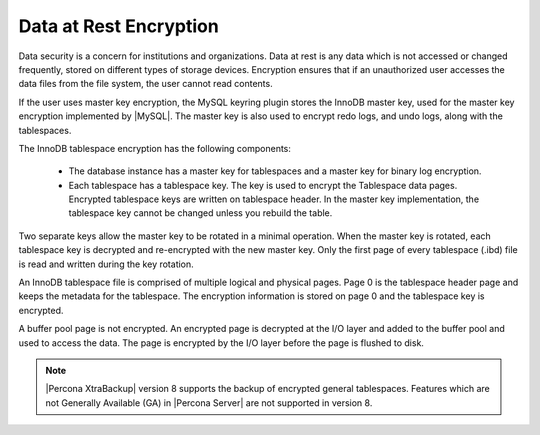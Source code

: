 .. _data_at_rest_encryption:

================================================================================
Data at Rest Encryption
================================================================================

.. contents::
   :local:

Data security is a concern for institutions and organizations. Data at rest is
any data which is not accessed or changed frequently, stored on different
types of storage devices. Encryption ensures that if an unauthorized user
accesses the data files from the file system, the user cannot read contents.

If the user uses master key encryption, the MySQL keyring plugin stores the
InnoDB master key, used for the master key encryption implemented by |MySQL|.
The master key is also used to encrypt redo logs, and undo logs, along with the
tablespaces.

The InnoDB tablespace encryption has the following components:

    * The database instance has a master key for tablespaces and a master key
      for binary log encryption.

    * Each tablespace has a tablespace key. The key is used to encrypt the
      Tablespace data pages. Encrypted tablespace keys are written on
      tablespace header. In the master key implementation, the tablespace key
      cannot be changed unless you rebuild the table.

Two separate keys allow the master key to be rotated in a minimal operation.
When the master key is rotated, each tablespace key is decrypted and
re-encrypted with the new master key. Only the first page of every tablespace
(.ibd) file is read and written during the key rotation.

An InnoDB tablespace file is comprised of multiple logical and physical pages.
Page 0 is the tablespace header page and keeps the metadata for the tablespace.
The encryption information is stored on page 0 and the tablespace key is
encrypted.

A buffer pool page is not encrypted. An encrypted page is decrypted at the I/O
layer and added to the buffer pool and used to access the data. The page is
encrypted by the I/O layer before the page is flushed to disk.

.. note::

   |Percona XtraBackup| version 8 supports the backup of encrypted general
   tablespaces. Features which are not Generally Available (GA) in |Percona
   Server| are not supported in version 8.

.. seealso::

    :ref:`vault`

    :ref:`using-keyring-plugin`

    :ref:`encrypting-tables`

    :ref:`encrypting-tablespaces`

    :ref:`encrypting-system-tablespace`

    :ref:`encrypting-temporary-files`

    :ref:`verifying-encryption`

    :ref:`encrypting-doublewrite-buffers`

    :ref:`encrypting-binlogs`

    :ref:`encrypting-redo-log`

    :ref:`undo-tablespace-encryption`

    :ref:`rotating-master-key`

    :ref:`encrypting-threads`
